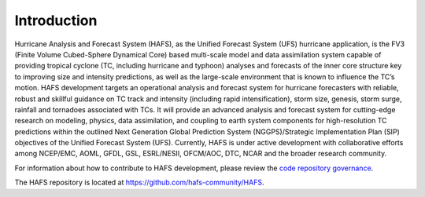 .. _Introduction:

************
Introduction
************

Hurricane Analysis and Forecast System (HAFS), as the Unified Forecast System (UFS) hurricane application, is the FV3 (Finite­ Volume Cubed-Sphere Dynamical Core) based multi-scale model and data assimilation system capable of providing tropical cyclone (TC, including hurricane and typhoon) analyses and forecasts of the inner core structure key to improving size and intensity predictions, as well as the large-scale environment that is known to influence the TC’s motion. HAFS development targets an operational analysis and forecast system for hurricane forecasters with reliable, robust and skillful guidance on TC track and intensity (including rapid intensification), storm size, genesis, storm surge, rainfall and tornadoes associated with TCs. It will provide an advanced analysis and forecast system for cutting-edge research on modeling, physics, data assimilation, and coupling to earth system components for high-resolution TC predictions within the outlined Next Generation Global Prediction System (NGGPS)/Strategic Implementation Plan (SIP) objectives of the Unified Forecast System (UFS). Currently, HAFS is under active development with collaborative efforts among NCEP/EMC, AOML, GFDL, GSL, ESRL/NESII, OFCM/AOC, DTC, NCAR and the broader research community.

For information about how to contribute to HAFS development, please review the `code repository governance <https://github.com/hafs-community/HAFS/wiki/HAFS-Code-Repository-Governance>`_.

The HAFS repository is located at `<https://github.com/hafs-community/HAFS>`_.
